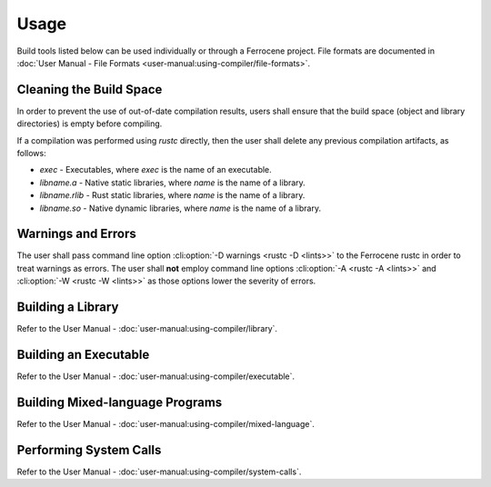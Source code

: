 .. SPDX-License-Identifier: MIT OR Apache-2.0
   SPDX-FileCopyrightText: The Ferrocene Developers

Usage
=====

Build tools listed below can be used individually or through a Ferrocene
project. File formats are documented in :doc:`User Manual - File Formats
<user-manual:using-compiler/file-formats>`.

Cleaning the Build Space
------------------------

In order to prevent the use of out-of-date compilation results, users shall
ensure that the build space (object and library directories) is empty before
compiling.

If a compilation was performed using `rustc` directly, then the user shall
delete any previous compilation artifacts, as follows:

* `exec` - Executables, where `exec` is the name of an executable.

* `libname.a` - Native static libraries, where `name` is the name of a library.

* `libname.rlib` - Rust static libraries, where `name` is the name of a library.

* `libname.so` - Native dynamic libraries, where `name` is the name of a
  library.


Warnings and Errors
-------------------

The user shall pass command line option :cli:option:`-D warnings <rustc -D
<lints>>` to the Ferrocene rustc in order to treat warnings as errors. The
user shall **not** employ command line options :cli:option:`-A <rustc -A
<lints>>` and :cli:option:`-W <rustc -W <lints>>` as those options lower the
severity of errors.


Building a Library
------------------

Refer to the User Manual - :doc:`user-manual:using-compiler/library`.

Building an Executable
----------------------

Refer to the User Manual - :doc:`user-manual:using-compiler/executable`.

Building Mixed-language Programs
--------------------------------

Refer to the User Manual - :doc:`user-manual:using-compiler/mixed-language`.

Performing System Calls
-----------------------

Refer to the User Manual - :doc:`user-manual:using-compiler/system-calls`.

